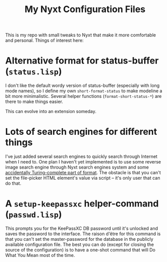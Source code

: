 #+TITLE:My Nyxt Configuration Files

This is my repo with small tweaks to Nyxt that make it more
comfortable and personal. Things of interest here:

* Alternative format for status-buffer (=status.lisp=)

I don't like the default wordy version of status-buffer (especially
with long mode names), so I define my own =short-format-status= to make
modeline a bit more minimalistic. Several helper functions
(=format-short-status-*=) are there to make things easier. 

This can evolve into an extension someday.

* Lots of search engines for different things
I've just added several search engines to quickly search through
Internet when I need to. One plan I haven't yet implemented is to use
some reverse image search engine through Nyxt search engines system
and some [[http://www.lispworks.com/documentation/HyperSpec/Body/22_ced.htm][accidentally Turing-complete part of format]]. The obstacle is
that you can't set the file-picker HTML element's value via script --
it's only user that can do that.

* A =setup-keepassxc= helper-command (=passwd.lisp=)

This prompts you for the KeePassXC DB password until it's unlocked and
saves the password to the interface. The raison d'être for this
command is that you can't set the master-password for the database in
the publicly available configuration file. The best you can do (except
for closing the source of the configuration) is to have a one-shot
command that will Do What You Mean most of the time.
